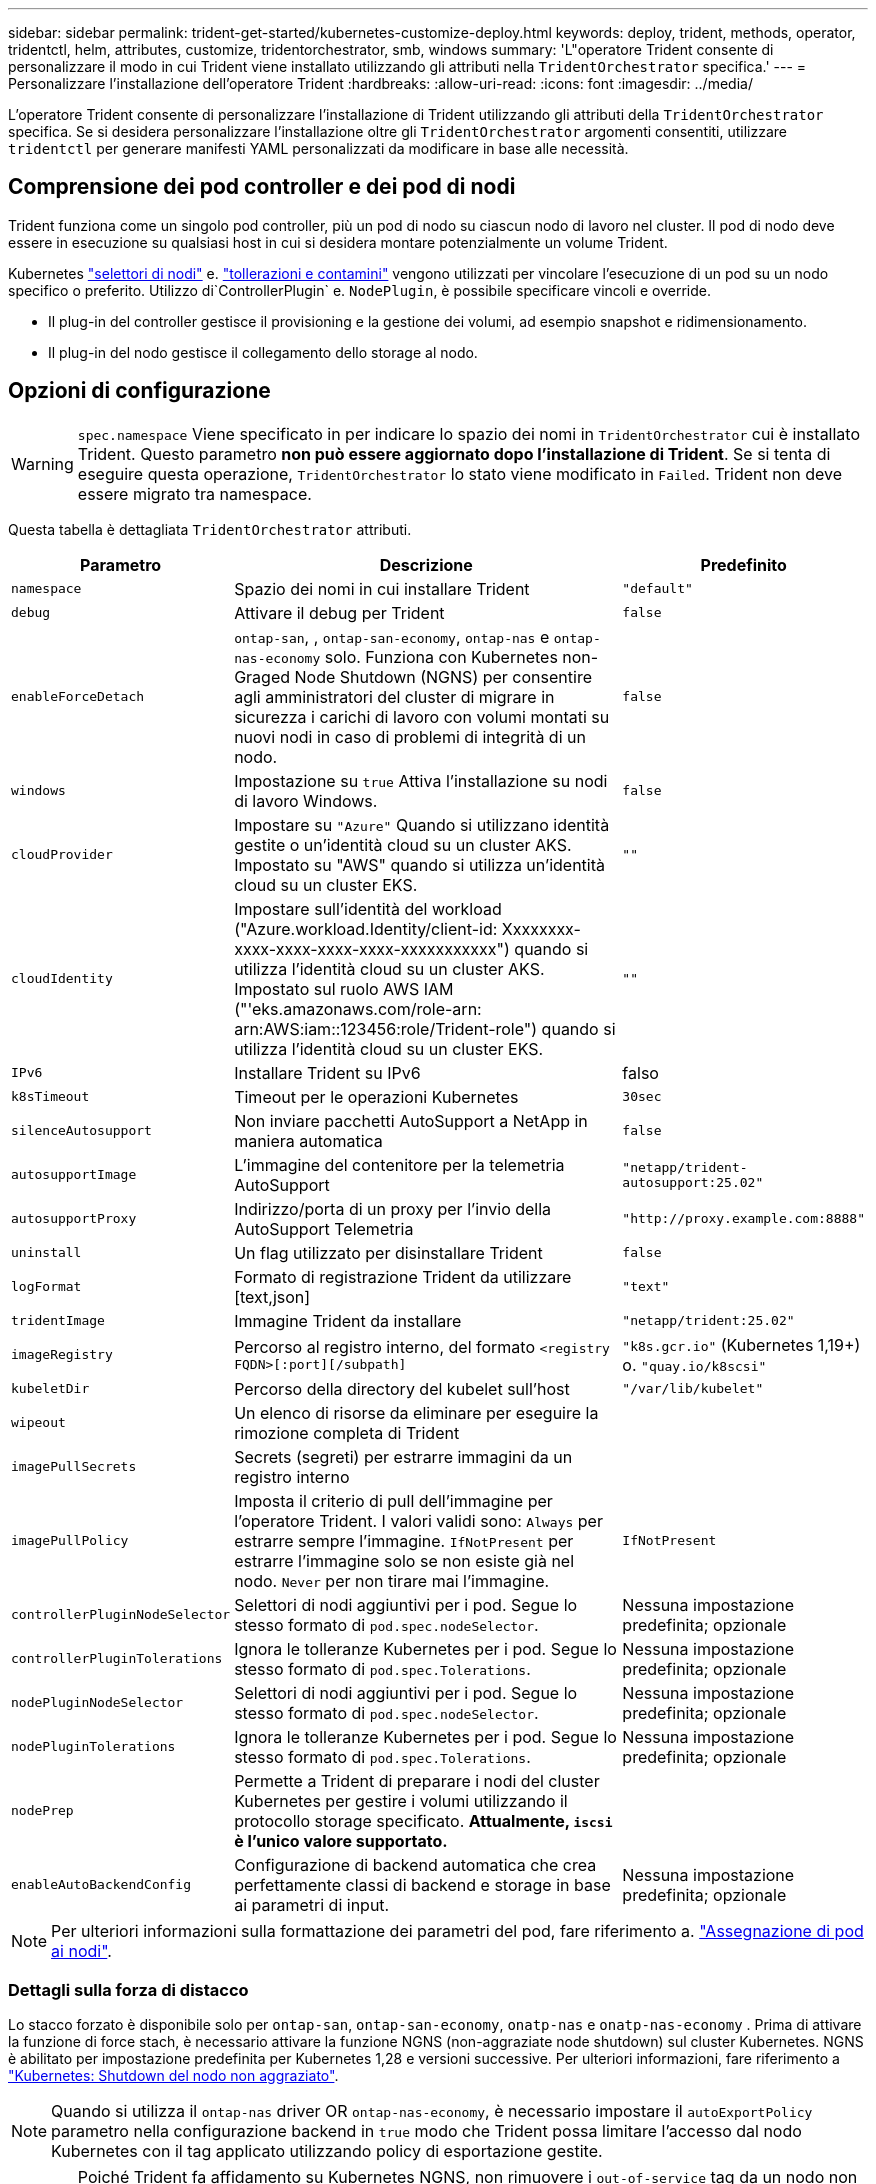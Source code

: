---
sidebar: sidebar 
permalink: trident-get-started/kubernetes-customize-deploy.html 
keywords: deploy, trident, methods, operator, tridentctl, helm, attributes, customize, tridentorchestrator, smb, windows 
summary: 'L"operatore Trident consente di personalizzare il modo in cui Trident viene installato utilizzando gli attributi nella `TridentOrchestrator` specifica.' 
---
= Personalizzare l'installazione dell'operatore Trident
:hardbreaks:
:allow-uri-read: 
:icons: font
:imagesdir: ../media/


[role="lead"]
L'operatore Trident consente di personalizzare l'installazione di Trident utilizzando gli attributi della `TridentOrchestrator` specifica. Se si desidera personalizzare l'installazione oltre gli `TridentOrchestrator` argomenti consentiti, utilizzare `tridentctl` per generare manifesti YAML personalizzati da modificare in base alle necessità.



== Comprensione dei pod controller e dei pod di nodi

Trident funziona come un singolo pod controller, più un pod di nodo su ciascun nodo di lavoro nel cluster. Il pod di nodo deve essere in esecuzione su qualsiasi host in cui si desidera montare potenzialmente un volume Trident.

Kubernetes link:https://kubernetes.io/docs/concepts/scheduling-eviction/assign-pod-node/["selettori di nodi"^] e. link:https://kubernetes.io/docs/concepts/scheduling-eviction/taint-and-toleration/["tollerazioni e contamini"^] vengono utilizzati per vincolare l'esecuzione di un pod su un nodo specifico o preferito. Utilizzo di`ControllerPlugin` e. `NodePlugin`, è possibile specificare vincoli e override.

* Il plug-in del controller gestisce il provisioning e la gestione dei volumi, ad esempio snapshot e ridimensionamento.
* Il plug-in del nodo gestisce il collegamento dello storage al nodo.




== Opzioni di configurazione


WARNING: `spec.namespace` Viene specificato in per indicare lo spazio dei nomi in `TridentOrchestrator` cui è installato Trident. Questo parametro *non può essere aggiornato dopo l'installazione di Trident*. Se si tenta di eseguire questa operazione, `TridentOrchestrator` lo stato viene modificato in `Failed`. Trident non deve essere migrato tra namespace.

Questa tabella è dettagliata `TridentOrchestrator` attributi.

[cols="1,2,1"]
|===
| Parametro | Descrizione | Predefinito 


| `namespace` | Spazio dei nomi in cui installare Trident | `"default"` 


| `debug` | Attivare il debug per Trident | `false` 


| `enableForceDetach` | `ontap-san`, , `ontap-san-economy`, `ontap-nas` e `ontap-nas-economy` solo. Funziona con Kubernetes non-Graged Node Shutdown (NGNS) per consentire agli amministratori del cluster di migrare in sicurezza i carichi di lavoro con volumi montati su nuovi nodi in caso di problemi di integrità di un nodo. | `false` 


| `windows` | Impostazione su `true` Attiva l'installazione su nodi di lavoro Windows. | `false` 


| `cloudProvider` | Impostare su `"Azure"` Quando si utilizzano identità gestite o un'identità cloud su un cluster AKS. Impostato su "AWS" quando si utilizza un'identità cloud su un cluster EKS. | `""` 


| `cloudIdentity` | Impostare sull'identità del workload ("Azure.workload.Identity/client-id: Xxxxxxxx-xxxx-xxxx-xxxx-xxxx-xxxxxxxxxxx") quando si utilizza l'identità cloud su un cluster AKS. Impostato sul ruolo AWS IAM ("'eks.amazonaws.com/role-arn: arn:AWS:iam::123456:role/Trident-role") quando si utilizza l'identità cloud su un cluster EKS. | `""` 


| `IPv6` | Installare Trident su IPv6 | falso 


| `k8sTimeout` | Timeout per le operazioni Kubernetes | `30sec` 


| `silenceAutosupport` | Non inviare pacchetti AutoSupport a NetApp
in maniera automatica | `false` 


| `autosupportImage` | L'immagine del contenitore per la telemetria AutoSupport | `"netapp/trident-autosupport:25.02"` 


| `autosupportProxy` | Indirizzo/porta di un proxy per l'invio della AutoSupport
Telemetria | `"http://proxy.example.com:8888"` 


| `uninstall` | Un flag utilizzato per disinstallare Trident | `false` 


| `logFormat` | Formato di registrazione Trident da utilizzare [text,json] | `"text"` 


| `tridentImage` | Immagine Trident da installare | `"netapp/trident:25.02"` 


| `imageRegistry` | Percorso al registro interno, del formato
`<registry FQDN>[:port][/subpath]` | `"k8s.gcr.io"` (Kubernetes 1,19+) o. `"quay.io/k8scsi"` 


| `kubeletDir` | Percorso della directory del kubelet sull'host | `"/var/lib/kubelet"` 


| `wipeout` | Un elenco di risorse da eliminare per eseguire la rimozione completa di Trident |  


| `imagePullSecrets` | Secrets (segreti) per estrarre immagini da un registro interno |  


| `imagePullPolicy` | Imposta il criterio di pull dell'immagine per l'operatore Trident. I valori validi sono:
`Always` per estrarre sempre l'immagine.
`IfNotPresent` per estrarre l'immagine solo se non esiste già nel nodo.
`Never` per non tirare mai l'immagine. | `IfNotPresent` 


| `controllerPluginNodeSelector` | Selettori di nodi aggiuntivi per i pod.	Segue lo stesso formato di `pod.spec.nodeSelector`. | Nessuna impostazione predefinita; opzionale 


| `controllerPluginTolerations` | Ignora le tolleranze Kubernetes per i pod. Segue lo stesso formato di `pod.spec.Tolerations`. | Nessuna impostazione predefinita; opzionale 


| `nodePluginNodeSelector` | Selettori di nodi aggiuntivi per i pod. Segue lo stesso formato di `pod.spec.nodeSelector`. | Nessuna impostazione predefinita; opzionale 


| `nodePluginTolerations` | Ignora le tolleranze Kubernetes per i pod. Segue lo stesso formato di `pod.spec.Tolerations`. | Nessuna impostazione predefinita; opzionale 


| `nodePrep` | Permette a Trident di preparare i nodi del cluster Kubernetes per gestire i volumi utilizzando il protocollo storage specificato. *Attualmente, `iscsi` è l'unico valore supportato.* |  


| `enableAutoBackendConfig` | Configurazione di backend automatica che crea perfettamente classi di backend e storage in base ai parametri di input. | Nessuna impostazione predefinita; opzionale 
|===

NOTE: Per ulteriori informazioni sulla formattazione dei parametri del pod, fare riferimento a. link:https://kubernetes.io/docs/concepts/scheduling-eviction/assign-pod-node/["Assegnazione di pod ai nodi"^].



=== Dettagli sulla forza di distacco

Lo stacco forzato è disponibile solo per `ontap-san`, `ontap-san-economy`, `onatp-nas` e `onatp-nas-economy` . Prima di attivare la funzione di force stach, è necessario attivare la funzione NGNS (non-aggraziate node shutdown) sul cluster Kubernetes. NGNS è abilitato per impostazione predefinita per Kubernetes 1,28 e versioni successive. Per ulteriori informazioni, fare riferimento a link:https://kubernetes.io/docs/concepts/cluster-administration/node-shutdown/#non-graceful-node-shutdown["Kubernetes: Shutdown del nodo non aggraziato"^].


NOTE: Quando si utilizza il `ontap-nas` driver OR `ontap-nas-economy`, è necessario impostare il `autoExportPolicy` parametro nella configurazione backend in `true` modo che Trident possa limitare l'accesso dal nodo Kubernetes con il tag applicato utilizzando policy di esportazione gestite.


WARNING: Poiché Trident fa affidamento su Kubernetes NGNS, non rimuovere i `out-of-service` tag da un nodo non integro fino a quando tutti i carichi di lavoro non tollerabili non vengono ripianificati. L'applicazione o la rimozione sconsiderata della contaminazione può compromettere la protezione dei dati back-end.

Quando l'amministratore del cluster Kubernetes ha applicato il `node.kubernetes.io/out-of-service=nodeshutdown:NoExecute` tag al nodo ed `enableForceDetach` è impostato su `true`, Trident determinerà lo stato del nodo e:

. Interrompere l'accesso i/o back-end per i volumi montati su quel nodo.
. Contrassegnare l'oggetto nodo Trident come `dirty` (non sicuro per le nuove pubblicazioni).
+

NOTE: Il controller Trident rifiuterà le nuove richieste di volume di pubblicazione finché il nodo non viene riqualificato (dopo essere stato contrassegnato come `dirty`) dal pod di nodo Trident. Tutti i carichi di lavoro pianificati con un PVC montato (anche dopo che il nodo del cluster è integro e pronto) non saranno accettati fino a quando Trident non sarà in grado di verificare il nodo `clean` (sicuro per le nuove pubblicazioni).



Quando l'integrità del nodo viene ripristinata e il tag viene rimosso, Trident:

. Identificare e pulire i percorsi pubblicati obsoleti sul nodo.
. Se il nodo si trova in uno `cleanable` stato (il tag out-of-service è stato rimosso e il nodo è nello `Ready` stato) e tutti i percorsi obsoleti e pubblicati sono puliti, Trident riammetterà il nodo come `clean` e consentirà ai nuovi volumi pubblicati di accedere al nodo.




== Configurazioni di esempio

È possibile utilizzare gli attributi in <<Opzioni di configurazione>> durante la definizione `TridentOrchestrator` per personalizzare l'installazione.

.Configurazione personalizzata di base
[%collapsible]
====
Questo è un esempio per un'installazione personalizzata di base.

[listing]
----
cat deploy/crds/tridentorchestrator_cr_imagepullsecrets.yaml
apiVersion: trident.netapp.io/v1
kind: TridentOrchestrator
metadata:
  name: trident
spec:
  debug: true
  namespace: trident
  imagePullSecrets:
  - thisisasecret
----
====
.Selettori di nodo
[%collapsible]
====
In questo esempio viene installato Trident con i selettori di nodo.

[listing]
----
apiVersion: trident.netapp.io/v1
kind: TridentOrchestrator
metadata:
  name: trident
spec:
  debug: true
  namespace: trident
  controllerPluginNodeSelector:
    nodetype: master
  nodePluginNodeSelector:
    storage: netapp
----
====
.Nodi di lavoro Windows
[%collapsible]
====
In questo esempio viene installato Trident su un nodo di lavoro Windows.

[listing]
----
cat deploy/crds/tridentorchestrator_cr.yaml
apiVersion: trident.netapp.io/v1
kind: TridentOrchestrator
metadata:
  name: trident
spec:
  debug: true
  namespace: trident
  windows: true
----
====
.Identità gestite su un cluster AKS
[%collapsible]
====
In questo esempio viene installato Trident per abilitare le identità gestite su un cluster AKS.

[listing]
----
apiVersion: trident.netapp.io/v1
kind: TridentOrchestrator
metadata:
  name: trident
spec:
  debug: true
  namespace: trident
  cloudProvider: "Azure"
----
====
.Identità cloud su un cluster AKS
[%collapsible]
====
Questo esempio installa Trident per l'utilizzo con un'identità cloud su un cluster AKS.

[listing]
----
apiVersion: trident.netapp.io/v1
kind: TridentOrchestrator
metadata:
  name: trident
spec:
  debug: true
  namespace: trident
  cloudProvider: "Azure"
  cloudIdentity: 'azure.workload.identity/client-id: xxxxxxxx-xxxx-xxxx-xxxx-xxxxxxxxxxx'

----
====
.Identità cloud su un cluster EKS
[%collapsible]
====
Questo esempio installa Trident per l'utilizzo con un'identità cloud su un cluster AKS.

[listing]
----
apiVersion: trident.netapp.io/v1
kind: TridentOrchestrator
metadata:
  name: trident
spec:
  debug: true
  namespace: trident
  cloudProvider: "AWS"
  cloudIdentity: "'eks.amazonaws.com/role-arn: arn:aws:iam::123456:role/trident-role'"
----
====
.Identità cloud per GKE
[%collapsible]
====
Questo esempio installa Trident per l'utilizzo con un'identità cloud su un cluster GKE.

[listing]
----
apiVersion: trident.netapp.io/v1
kind: TridentBackendConfig
metadata:
  name: backend-tbc-gcp-gcnv
spec:
  version: 1
  storageDriverName: google-cloud-netapp-volumes
  projectNumber: '012345678901'
  network: gcnv-network
  location: us-west2
  serviceLevel: Premium
  storagePool: pool-premium1
----
====
